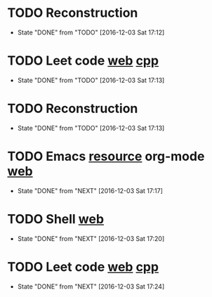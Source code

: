 * TODO Reconstruction
  SCHEDULED: <2016-12-04 Sun 09:00 ++1d>
  :PROPERTIES:
  :LAST_REPEAT: [2016-12-03 Sat 17:12]
  :END:
  - State "DONE"       from "TODO"       [2016-12-03 Sat 17:12]
* TODO Leet code [[https://leetcode.com/tag/dynamic-programming/][web]] [[file:/home/alexaway/Documents/Learning/Leet/DP.cpp][cpp]]
  SCHEDULED: <2016-12-04 Sun 11:00 ++1d>
  :PROPERTIES:
  :LAST_REPEAT: [2016-12-03 Sat 17:13]
  :END:
  - State "DONE"       from "TODO"       [2016-12-03 Sat 17:13]
* TODO Reconstruction
  SCHEDULED: <2016-12-04 Sun 14:30 ++1d>
  :PROPERTIES:
  :LAST_REPEAT: [2016-12-03 Sat 17:13]
  :END:
  - State "DONE"       from "TODO"       [2016-12-03 Sat 17:13]
* TODO Emacs [[http://emacser.com/emacs-resource.htm][resource]]  org-mode [[http://orgmode.org/worg/org-tutorials/][web]]
  SCHEDULED: <2016-12-04 Sun 19:00 ++1d>
  :PROPERTIES:
  :LAST_REPEAT: [2016-12-03 Sat 17:17]
  :END:
  - State "DONE"       from "NEXT"       [2016-12-03 Sat 17:17]
* TODO Shell [[http://linux.vbird.org/linux_basic/0320bash.php][web]]
  SCHEDULED: <2016-12-04 Sun 20:00 ++1d>
  :PROPERTIES:
  :LAST_REPEAT: [2016-12-03 Sat 17:20]
  :END:
  - State "DONE"       from "NEXT"       [2016-12-03 Sat 17:20]
* TODO Leet code [[https://leetcode.com/tag/dynamic-programming/][web]] [[file:/home/alexaway/Documents/Learning/Leet/DP.cpp][cpp]]
  SCHEDULED: <2016-12-04 Sun 21:00 ++1d>
  :PROPERTIES:
  :LAST_REPEAT: [2016-12-03 Sat 17:24]
  :END:
  - State "DONE"       from "NEXT"       [2016-12-03 Sat 17:24]
  :LOGBOOK:
  CLOCK: [2016-12-03 Sat 17:21]--[2016-12-03 Sat 17:23] =>  0:02
  :END:

